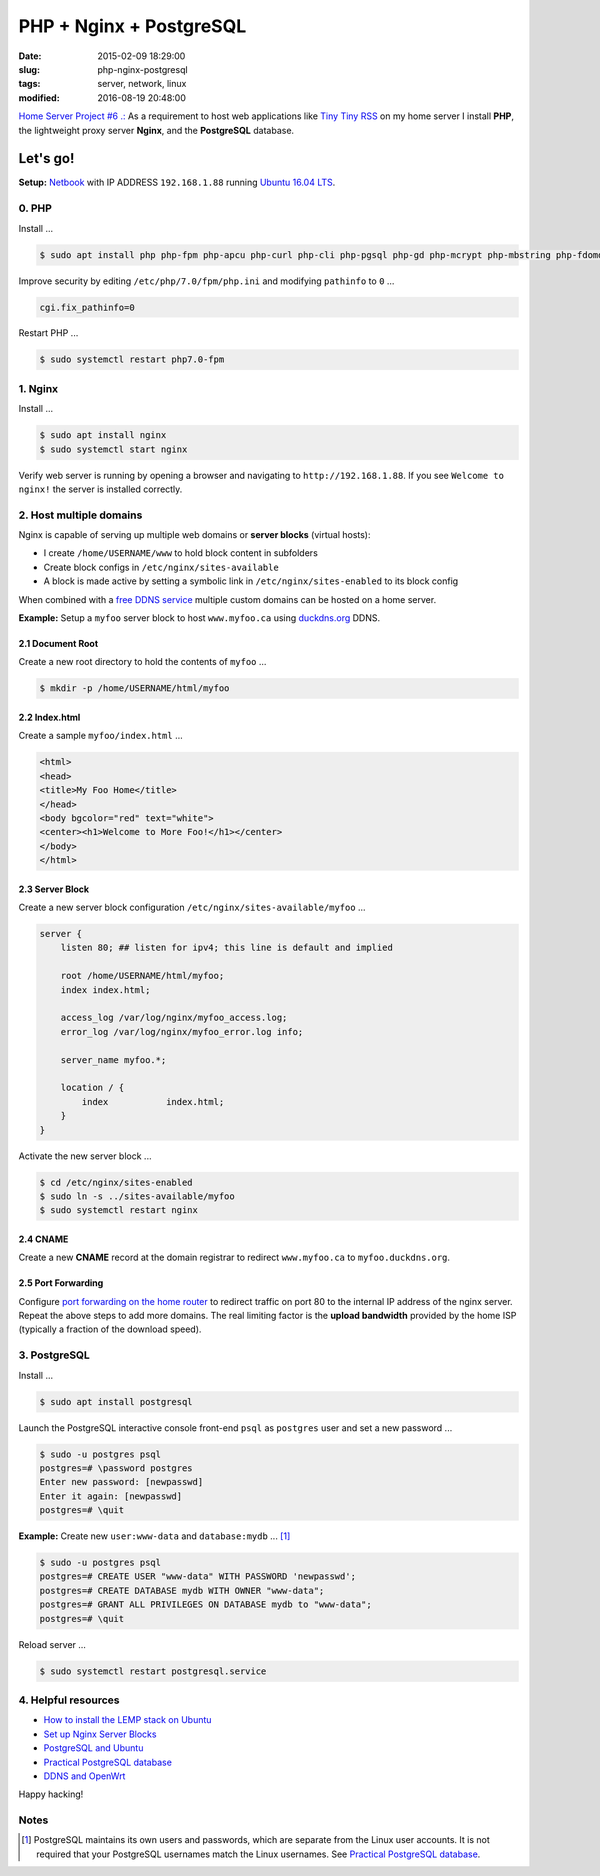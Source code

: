 ========================
PHP + Nginx + PostgreSQL
========================

:date: 2015-02-09 18:29:00
:slug: php-nginx-postgresql
:tags: server, network, linux
:modified: 2016-08-19 20:48:00

`Home Server Project #6 .: <http://www.circuidipity.com/raspberry-pi-home-server.html>`_ As a requirement to host web applications like `Tiny Tiny RSS <http://www.circuidipity.com/ttrss.html>`_ on my home server I install **PHP**, the lightweight proxy server **Nginx**, and the **PostgreSQL** database.

Let's go!
=========

**Setup:** `Netbook <http://www.circuidipity.com/laptop-home-server.html>`_ with IP ADDRESS ``192.168.1.88`` running `Ubuntu 16.04 LTS <http://www.circuidipity.com/tag-ubuntu.html>`_.

0. PHP
------

Install ...

.. code-block:: bash

    $ sudo apt install php php-fpm php-apcu php-curl php-cli php-pgsql php-gd php-mcrypt php-mbstring php-fdomdocument

Improve security by editing ``/etc/php/7.0/fpm/php.ini`` and modifying ``pathinfo`` to ``0`` ...

.. code-block:: bash

    cgi.fix_pathinfo=0                                                              

Restart PHP ...
                                                                                    
.. code-block:: bash

    $ sudo systemctl restart php7.0-fpm
    
1. Nginx
--------

Install ...

.. code-block:: bash

    $ sudo apt install nginx                                                    
    $ sudo systemctl start nginx                                                  
                                                                                    
Verify web server is running by opening a browser and navigating to ``http://192.168.1.88``. If you see ``Welcome to nginx!`` the server is installed correctly.

2. Host multiple domains
------------------------

Nginx is capable of serving up multiple web domains or **server blocks** (virtual hosts):

* I create ``/home/USERNAME/www`` to hold block content in subfolders
* Create block configs in ``/etc/nginx/sites-available``
* A block is made active by setting a symbolic link in ``/etc/nginx/sites-enabled`` to its block config

When combined with a `free DDNS service <http://www.circuidipity.com/ddns-openwrt.html>`_ multiple custom domains can be hosted on a home server.

**Example:** Setup a ``myfoo`` server block to host ``www.myfoo.ca`` using `duckdns.org <http://duckdns.org/>`_ DDNS.

2.1 Document Root
+++++++++++++++++

Create a new root directory to hold the contents of ``myfoo`` ...

.. code-block:: bash

    $ mkdir -p /home/USERNAME/html/myfoo

2.2 Index.html
++++++++++++++

Create a sample ``myfoo/index.html`` ...

.. code-block:: bash

    <html>
    <head>
    <title>My Foo Home</title>
    </head>
    <body bgcolor="red" text="white">
    <center><h1>Welcome to More Foo!</h1></center>
    </body>
    </html>

2.3 Server Block
++++++++++++++++

Create a new server block configuration ``/etc/nginx/sites-available/myfoo`` ...

.. code-block:: bash

    server {
        listen 80; ## listen for ipv4; this line is default and implied

        root /home/USERNAME/html/myfoo;
        index index.html;

        access_log /var/log/nginx/myfoo_access.log;
        error_log /var/log/nginx/myfoo_error.log info;

        server_name myfoo.*;

        location / {
            index           index.html;
        }
    }

Activate the new server block ...

.. code-block:: bash

    $ cd /etc/nginx/sites-enabled
    $ sudo ln -s ../sites-available/myfoo
    $ sudo systemctl restart nginx

2.4 CNAME
+++++++++

Create a new **CNAME** record at the domain registrar to redirect ``www.myfoo.ca`` to ``myfoo.duckdns.org``.

2.5 Port Forwarding
+++++++++++++++++++

Configure `port forwarding on the home router <http://www.circuidipity.com/20141006.html>`_ to redirect traffic on port 80 to the internal IP address of the nginx server. Repeat the above steps to add more domains. The real limiting factor is the **upload bandwidth** provided by the home ISP (typically a fraction of the download speed).

3. PostgreSQL
-------------

Install ...
                                                                                    
.. code-block:: bash

    $ sudo apt install postgresql                                                       
                                                                                    
Launch the PostgreSQL interactive console front-end ``psql`` as ``postgres`` user and set a new password ...                            

.. code-block:: bash

    $ sudo -u postgres psql                                               
    postgres=# \password postgres
    Enter new password: [newpasswd]
    Enter it again: [newpasswd]
    postgres=# \quit
                                                                                    
**Example:** Create new ``user:www-data`` and ``database:mydb`` ... [1]_

.. code-block:: bash                                                               
    
    $ sudo -u postgres psql                                                                                
    postgres=# CREATE USER "www-data" WITH PASSWORD 'newpasswd';  
    postgres=# CREATE DATABASE mydb WITH OWNER "www-data";                         
    postgres=# GRANT ALL PRIVILEGES ON DATABASE mydb to "www-data";                
    postgres=# \quit
                      
Reload server ...                                                             
                                                                                    
.. code-block:: bash

    $ sudo systemctl restart postgresql.service

4. Helpful resources
--------------------

* `How to install the LEMP stack on Ubuntu <https://www.digitalocean.com/community/tutorials/how-to-install-linux-nginx-mysql-php-lemp-stack-on-ubuntu-14-04>`_
* `Set up Nginx Server Blocks <https://www.digitalocean.com/community/tutorials/how-to-set-up-nginx-server-blocks-virtual-hosts-on-ubuntu-14-04-lts>`_
* `PostgreSQL and Ubuntu <https://help.ubuntu.com/community/PostgreSQL>`_
* `Practical PostgreSQL database <http://www.linuxtopia.org/online_books/database_guides/Practical_PostgreSQL_database/c15679_002.htm>`_
* `DDNS and OpenWrt <http://www.circuidipity.com/ddns-openwrt.html>`_

Happy hacking!

Notes
-----

.. [1] PostgreSQL maintains its own users and passwords, which are separate from the Linux user accounts. It is not required that your PostgreSQL usernames match the Linux usernames. See `Practical PostgreSQL database <http://www.linuxtopia.org/online_books/database_guides/Practical_PostgreSQL_database/c15679_002.htm>`_.
